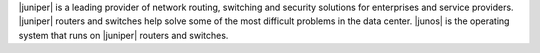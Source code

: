.. The contents of this file may be included in multiple topics (using the includes directive).
.. The contents of this file should be modified in a way that preserves its ability to appear in multiple topics.


|juniper| is a leading provider of network routing, switching and security solutions for enterprises and service providers. |juniper| routers and switches help solve some of the most difficult problems in the data center. |junos| is the operating system that runs on |juniper| routers and switches.